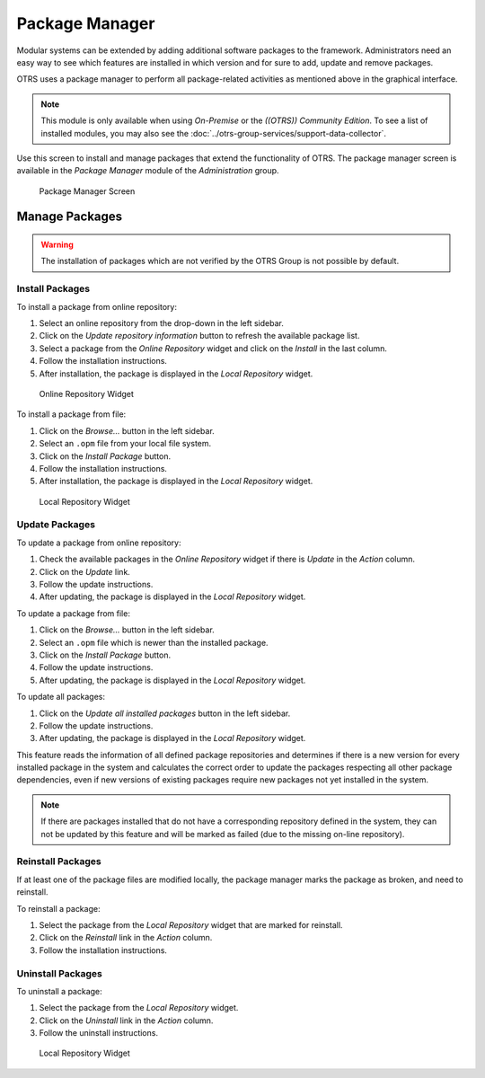 Package Manager
===============

Modular systems can be extended by adding additional software packages to the framework. Administrators need an easy way to see which features are installed in which version and for sure to add, update and remove packages.

OTRS uses a package manager to perform all package-related activities as mentioned above in the graphical interface.

.. note::

   This module is only available when using *On-Premise* or the *((OTRS)) Community Edition*. To see a list of installed modules, you may also see the :doc:`../otrs-group-services/support-data-collector`.

Use this screen to install and manage packages that extend the functionality of OTRS. The package manager screen is available in the *Package Manager* module of the *Administration* group.

.. figure:: images/package-manager.png
   :alt: Package Manager Screen

   Package Manager Screen


Manage Packages
---------------

.. warning::

   The installation of packages which are not verified by the OTRS Group is not possible by default.

.. seealso::

   You can activate the installation of not verified packages in the system configuration setting :sysconfig:`Package::AllowNotVerifiedPackages <core.html#package-allownotverifiedpackages>`.


Install Packages
~~~~~~~~~~~~~~~~

To install a package from online repository:

1. Select an online repository from the drop-down in the left sidebar.
2. Click on the *Update repository information* button to refresh the available package list.
3. Select a package from the *Online Repository* widget and click on the *Install* in the last column.
4. Follow the installation instructions.
5. After installation, the package is displayed in the *Local Repository* widget.

.. figure:: images/package-manager-online-repository.png
   :alt: Online Repository Widget

   Online Repository Widget

.. seealso::

   The repository list can be changed in system configuration setting :sysconfig:`Package::RepositoryList <core.html#package-repositorylist>`.

To install a package from file:

1. Click on the *Browse…* button in the left sidebar.
2. Select an ``.opm`` file from your local file system.
3. Click on the *Install Package* button.
4. Follow the installation instructions.
5. After installation, the package is displayed in the *Local Repository* widget.

.. figure:: images/package-manager-local-repository.png
   :alt: Local Repository Widget

   Local Repository Widget


Update Packages
~~~~~~~~~~~~~~~

To update a package from online repository:

1. Check the available packages in the *Online Repository* widget if there is *Update* in the *Action* column.
2. Click on the *Update* link.
3. Follow the update instructions.
4. After updating, the package is displayed in the *Local Repository* widget.

To update a package from file:

1. Click on the *Browse…* button in the left sidebar.
2. Select an ``.opm`` file which is newer than the installed package.
3. Click on the *Install Package* button.
4. Follow the update instructions.
5. After updating, the package is displayed in the *Local Repository* widget.

To update all packages:

1. Click on the *Update all installed packages* button in the left sidebar.
2. Follow the update instructions.
3. After updating, the package is displayed in the *Local Repository* widget.

This feature reads the information of all defined package repositories and determines if there is a new version for every installed package in the system and calculates the correct order to update the packages respecting all other package dependencies, even if new versions of existing packages require new packages not yet installed in the system.

.. note::

   If there are packages installed that do not have a corresponding repository defined in the system, they can not be updated by this feature and will be marked as failed (due to the missing on-line repository).


Reinstall Packages
~~~~~~~~~~~~~~~~~~

If at least one of the package files are modified locally, the package manager marks the package as broken, and need to reinstall.

To reinstall a package:

1. Select the package from the *Local Repository* widget that are marked for reinstall.
2. Click on the *Reinstall* link in the *Action* column.
3. Follow the installation instructions.


Uninstall Packages
~~~~~~~~~~~~~~~~~~

To uninstall a package:

1. Select the package from the *Local Repository* widget.
2. Click on the *Uninstall* link in the *Action* column.
3. Follow the uninstall instructions.

.. figure:: images/package-manager-local-repository.png
   :alt: Local Repository Widget

   Local Repository Widget
